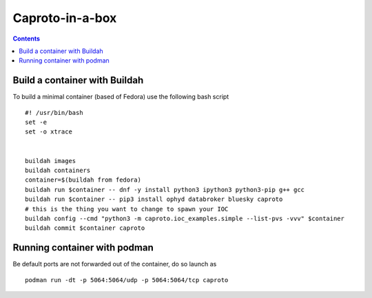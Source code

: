 
****************
Caproto-in-a-box
****************

.. highlight:: bash

.. contents::


Build a container with Buildah
------------------------------

To build a minimal container (based of Fedora) use the following bash script ::

   #! /usr/bin/bash
   set -e
   set -o xtrace


   buildah images
   buildah containers
   container=$(buildah from fedora)
   buildah run $container -- dnf -y install python3 ipython3 python3-pip g++ gcc
   buildah run $container -- pip3 install ophyd databroker bluesky caproto
   # this is the thing you want to change to spawn your IOC
   buildah config --cmd "python3 -m caproto.ioc_examples.simple --list-pvs -vvv" $container
   buildah commit $container caproto


Running container with podman
-----------------------------

Be default ports are not forwarded out of the container, do so launch as ::

  podman run -dt -p 5064:5064/udp -p 5064:5064/tcp caproto
